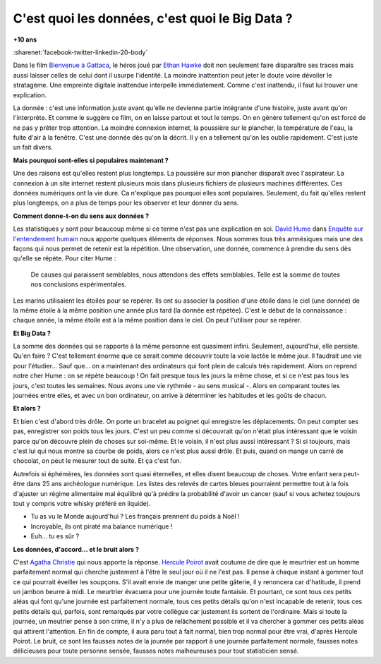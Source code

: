 
.. index:: Big Data, données

.. _l-histoire_big_data:

C'est quoi les données, c'est quoi le Big Data ?
================================================

**+10 ans**

:sharenet:`facebook-twitter-linkedin-20-body`

Dans le film
`Bienvenue à Gattaca <https://fr.wikipedia.org/wiki/Bienvenue_%C3%A0_Gattaca>`_,
le héros joué par
`Ethan Hawke <https://fr.wikipedia.org/wiki/Ethan_Hawke>`_
doit non seulement faire disparaître ses traces
mais aussi laisser celles de celui dont il usurpe l'identité.
La moindre inattention peut jeter le doute voire dévoiler le stratagème.
Une empreinte digitale inattendue interpelle immédiatement.
Comme c'est inattendu, il faut lui trouver une explication.

La donnée : c'est une information juste avant qu'elle ne devienne
partie intégrante d'une histoire, juste avant qu'on l'interprète.
Et comme le suggère ce film, on en laisse partout et tout le temps.
On en génère tellement qu'on est forcé de ne pas y prêter trop attention.
La moindre connexion internet, la poussière sur le plancher,
la température de l'eau, la fuite d'air à la fenêtre. C'est une donnée dès
qu'on la décrit. Il y en a tellement qu'on les oublie rapidement.
C'est juste un fait divers.

**Mais pourquoi sont-elles si populaires maintenant ?**

Une des raisons est qu'elles restent plus longtemps.
La poussière sur mon plancher disparaît avec l'aspirateur. La connexion à un
site internet restent plusieurs mois dans plusieurs fichiers de plusieurs machines
différentes. Ces données numériques ont la vie dure. Ca n'explique pas
pourquoi elles sont populaires. Seulement, du fait qu'elles restent
plus longtemps, on a plus de temps pour les observer et leur donner du sens.

**Comment donne-t-on du sens aux données ?**

Les statistiques y sont pour beaucoup même si ce terme n'est pas une explication en soi.
`David Hume <https://fr.wikipedia.org/wiki/David_Hume>`_
dans
`Enquête sur l'entendement humain <https://fr.wikipedia.org/wiki/Enqu%C3%AAte_sur_l%27entendement_humain>`_
nous apporte quelques
éléments de réponses. Nous sommes tous très amnésiques mais une des
façons qui nous permet de retenir est la répétition. Une observation,
une donnée, commence à prendre du sens dès qu'elle se répète. Pour citer Hume :

    De causes qui paraissent semblables, nous attendons des effets semblables.
    Telle est la somme de toutes nos conclusions expérimentales.

Les marins utilisaient les étoiles pour se repérer. Ils ont su associer
la position d'une étoile dans le ciel (une donnée) de
la même étoile à la même position une année plus tard (la donnée est répétée).
C'est le début de la connaissance : chaque année, la même étoile
est à la même position dans le ciel. On peut l'utiliser pour se repérer.

**Et Big Data ?**

La somme des données qui se rapporte à la même personne est quasiment infini.
Seulement, aujourd'hui, elle persiste. Qu'en faire ?
C'est tellement énorme que ce serait comme découvrir toute la voie lactée
le même jour. Il faudrait une vie pour l'étudier... Sauf que...
on a maintenant des ordinateurs qui font plein de calculs très rapidement.
Alors on reprend notre cher Hume : on se répète beaucoup !
On fait presque tous les jours la même chose, et si ce n'est pas tous les jours,
c'est toutes les semaines. Nous avons une vie rythmée - au sens musical -.
Alors en comparant toutes les journées entre elles, et avec un bon ordinateur,
on arrive à déterminer les habitudes et les goûts de chacun.

**Et alors ?**

Et bien c'est d'abord très drôle. On porte un bracelet au poignet
qui enregistre les déplacements. On peut compter ses pas, enregistrer
son poids tous les jours. C'est un peu comme si découvrait qu'on
n'était plus intéressant que le voisin parce qu'on découvre plein
de choses sur soi-même. Et le voisin, il n'est plus aussi intéressant ?
Si si toujours, mais c'est lui qui nous montre sa courbe de poids,
alors ce n'est plus aussi drôle. Et puis, quand on mange un carré de chocolat,
on peut le mesurer tout de suite. Et ça c'est fun.

Autrefois si éphémères, les données sont quasi éternelles, et elles disent
beaucoup de choses. Votre enfant sera peut-être dans 25 ans archéologue numérique.
Les listes des relevés de cartes bleues pourraient permettre tout à la
fois d'ajuster un régime alimentaire mal équilibré qu'à prédire
la probabilité d'avoir un cancer (sauf si vous achetez toujours
tout y compris votre whisky préféré en liquide).

* Tu as vu le Monde aujourd'hui ? Les français prennent du poids à Noël !
* Incroyable, ils ont piraté ma balance numérique !
* Euh... tu es sûr ?

**Les données, d'accord... et le bruit alors ?**

C'est
`Agatha Christie <https://fr.wikipedia.org/wiki/Agatha_Christie>`_
qui nous apporte la réponse.
`Hercule Poirot <https://fr.wikipedia.org/wiki/Hercule_Poirot>`_
avait coutume de dire que le meurtrier est un homme parfaitement normal
qui cherche justement à l'être le seul jour où il ne l'est pas.
Il pense à chaque instant à gommer tout ce qui pourrait éveiller les soupçons.
S'il avait envie de manger une petite gâterie, il y renoncera car d'hatitude,
il prend un jambon beurre à midi. Le meurtrier évacuera pour une
journée toute fantaisie. Et pourtant, ce sont tous ces petits aléas
qui font qu'une journée est parfaitement normale, tous ces petits détails
qu'on n'est incapable de retenir, tous ces petits détails qui, parfois,
sont remarqués par votre collègue car justement ils sortent de l'ordinaire.
Mais si toute la journée, un meutrier pense à son crime, il n'y a plus de
relâchement possible et il va chercher à gommer ces petits aléas qui attirent
l'attention. En fin de compte, il aura paru tout à fait normal,
bien trop normal pour être vrai, d'après Hercule Poirot. Le bruit, ce
sont les fausses notes de la journée par rapport à une journée parfaitement
normale, fausses notes délicieuses pour toute personne sensée, fausses notes
malheureuses pour tout statisticien sensé.
